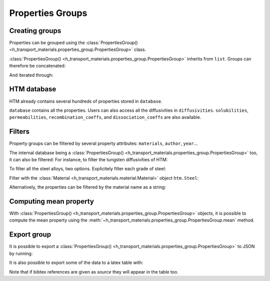 Properties Groups
=================

Creating groups
---------------

Properties can be grouped using the :class:`PropertiesGroup() <h_transport_materials.properties_group.PropertiesGroup>` class.

.. testcode::

    import h_transport_materials as htm

    prop1 = htm.Diffusivity(1, 0)
    prop2 = htm.Diffusivity(2, 0)
    
    my_group = htm.PropertiesGroup([prop1, prop2])


:class:`PropertiesGroup() <h_transport_materials.properties_group.PropertiesGroup>` inherits from ``list``.
Groups can therefore be concatenated:

.. testcode::

    group1 = htm.PropertiesGroup([prop1, prop2])
    group2 = htm.PropertiesGroup([prop1, prop2])

    big_group = group1 + group2

And iterated through:

.. testcode::

    for prop in group1:
        pass

HTM database
------------

HTM already contains several hundreds of properties stored in ``database``.

.. testcode::

    from h_transport_materials import database
    nb_properties = len(database)

``database`` contains all the properties.
Users can also access all the diffusivities in ``diffusivities``.
``solubilities``, ``permeabilities``, ``recombination_coeffs``, and ``dissociation_coeffs`` are also available.

.. _filtering:

Filters
-------

Property groups can be filtered by several property attributes: ``materials``, ``author``, ``year``...

.. testcode::

    import h_transport_materials as htm

    prop1 = htm.Diffusivity(1, 0, author="jack")
    prop2 = htm.Diffusivity(2, 0, author="jon")
    prop3 = htm.Diffusivity(3, 0, author="jean")
    
    group = htm.PropertiesGroup([prop1, prop2, prop3])

    # filtered groups
    only_jack = group.filter(author="jack")
    jon_and_jean = group.filter(author=["jon", "jean"])

    everyone_but_jon = group.filter(author="jon", exclude=True)

The internal database being a :class:`PropertiesGroup() <h_transport_materials.properties_group.PropertiesGroup>` too, it can also be filtered:
For instance, to filter the tungsten diffusivities of HTM:

.. testcode::

    import h_transport_materials as htm

    tungsten_diffusivities = htm.diffusivities.filter(material=htm.TUNGSTEN)

To filter all the steel alloys, two options. Explicitely filter each grade of steel:

.. testcode::

    steels = [htm.STEEL_RAFM, htm.STEEL_316L, htm.STEEL_SERIES_300]

    steel_diffusivities = htm.diffusivities.filter(material=steels)


Filter with the :class:`Material <h_transport_materials.material.Material>` object ``htm.Steel``:

.. testcode::

    steel_diffusivities = htm.diffusivities.filter(material=htm.Steel)

Alternatively, the properties can be filtered by the material name as a string:

.. testcode::

    steel_diffusivities = htm.diffusivities.filter(material="steel")
    tungsten_diffusivities = htm.diffusivities.filter(material="tungsten")

Computing mean property
-----------------------

With :class:`PropertiesGroup() <h_transport_materials.properties_group.PropertiesGroup>` objects, it is possible to compute the mean property using the :meth:`~h_transport_materials.properties_group.PropertiesGroup.mean` method.

.. testcode::

    import h_transport_materials as htm

    prop1 = htm.Diffusivity(1, 0.1)
    prop2 = htm.Diffusivity(2, 0.2)
    
    group = htm.PropertiesGroup([prop1, prop2])
    mean_property = group.mean()

    print(mean_property)

.. testoutput::
    :options: +NORMALIZE_WHITESPACE

    Author:
    Material:
    Year: None
    Isotope: None
    Pre-exponential factor: 1.41×10⁰ m²/s
    Activation energy: 1.50×10⁻¹ eV/particle

.. plot::
   :include-source: false

    import h_transport_materials as htm
    from h_transport_materials.plotting import plot
    import matplotlib.pyplot as plt

    prop1 = htm.Diffusivity(1, 0.1)
    prop2 = htm.Diffusivity(2, 0.2)
    
    group = htm.PropertiesGroup([prop1, prop2])
    mean_property = group.mean()

    plot(group, alpha=0.5)
    plot(mean_property, color="black")

    plt.annotate("mean property", (0.0025, 2e-2))
    plt.yscale("log")
    plt.xlabel("1/T (K$^{-1}$)")
    plt.show()

Export group
------------

It is possible to export a :class:`PropertiesGroup() <h_transport_materials.properties_group.PropertiesGroup>` to JSON by running:

.. testcode::

    steel_diffusivities = htm.diffusivities.filter(material=htm.Steel)

    steel_diffusivities.export_to_json("filename.json")

It is also possible to export some of the data to a latex table with:

.. testcode::

    import h_transport_materials as htm
    prop1 = htm.Diffusivity(1, 0.1)
    prop2 = htm.Solubility(2, 0.2, law="henry")
    
    group = htm.PropertiesGroup([prop1, prop2])
    print(group.to_latex_table())

.. testoutput::
    :options: +NORMALIZE_WHITESPACE

    \begin{center}
        \begin{tabular}{ c c c c}

            Material & pre-exp. factor & Act. energy & Reference \\
             & $1.00\times 10^{0}\ \frac{\mathrm{m}^{2}}{\mathrm{s}}$ & 0.10 eV/particle & \cite{} \\
             & $2.00\times 10^{0}\ \frac{\mathrm{particle}}{\left(\mathrm{m}^{3} \cdot \mathrm{Pa}\right)}$ & 0.20 eV/particle & \cite{} \\
        \end{tabular}
    \end{center}

Note that if bibtex references are given as `source` they will appear in the table too.